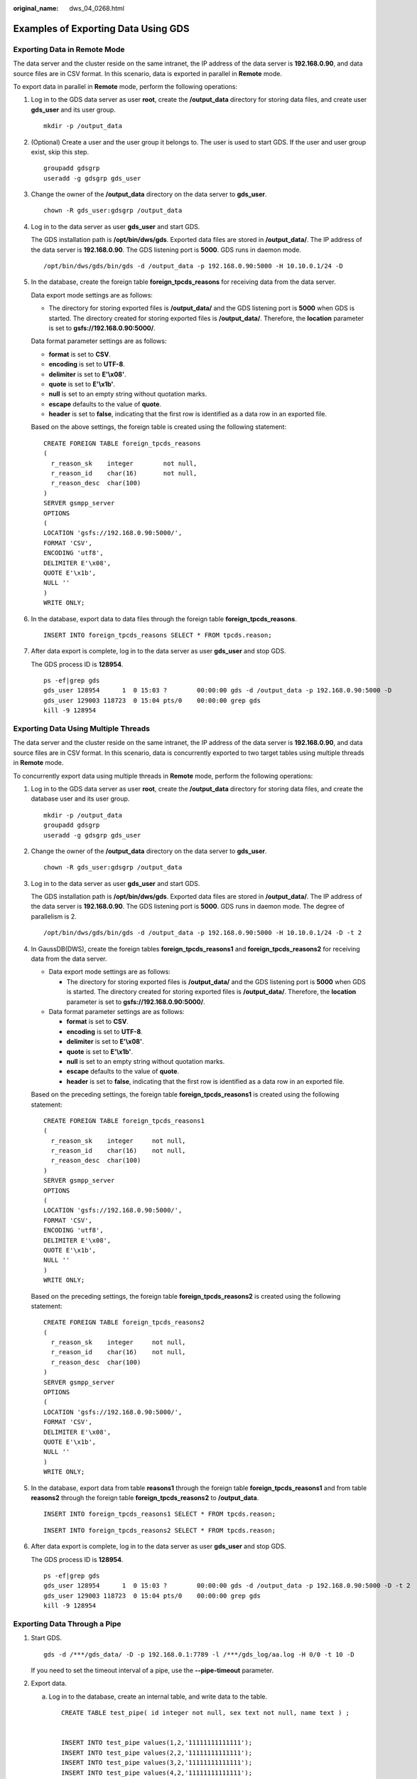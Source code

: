 :original_name: dws_04_0268.html

.. _dws_04_0268:

Examples of Exporting Data Using GDS
====================================

Exporting Data in Remote Mode
-----------------------------

The data server and the cluster reside on the same intranet, the IP address of the data server is **192.168.0.90**, and data source files are in CSV format. In this scenario, data is exported in parallel in **Remote** mode.

To export data in parallel in **Remote** mode, perform the following operations:

#. Log in to the GDS data server as user **root**, create the **/output_data** directory for storing data files, and create user **gds_user** and its user group.

   ::

      mkdir -p /output_data

#. (Optional) Create a user and the user group it belongs to. The user is used to start GDS. If the user and user group exist, skip this step.

   ::

      groupadd gdsgrp
      useradd -g gdsgrp gds_user

#. Change the owner of the **/output_data** directory on the data server to **gds_user**.

   ::

      chown -R gds_user:gdsgrp /output_data

#. Log in to the data server as user **gds_user** and start GDS.

   The GDS installation path is **/opt/bin/dws/gds**. Exported data files are stored in **/output_data/**. The IP address of the data server is **192.168.0.90**. The GDS listening port is **5000**. GDS runs in daemon mode.

   ::

      /opt/bin/dws/gds/bin/gds -d /output_data -p 192.168.0.90:5000 -H 10.10.0.1/24 -D

#. In the database, create the foreign table **foreign_tpcds_reasons** for receiving data from the data server.

   Data export mode settings are as follows:

   -  The directory for storing exported files is **/output_data/** and the GDS listening port is **5000** when GDS is started. The directory created for storing exported files is **/output_data/**. Therefore, the **location** parameter is set to **gsfs://192.168.0.90:5000/**.

   Data format parameter settings are as follows:

   -  **format** is set to **CSV**.
   -  **encoding** is set to **UTF-8**.
   -  **delimiter** is set to **E'\\x08'**.
   -  **quote** is set to **E'\\x1b'**.
   -  **null** is set to an empty string without quotation marks.
   -  **escape** defaults to the value of **quote**.
   -  **header** is set to **false**, indicating that the first row is identified as a data row in an exported file.

   Based on the above settings, the foreign table is created using the following statement:

   ::

      CREATE FOREIGN TABLE foreign_tpcds_reasons
      (
        r_reason_sk    integer        not null,
        r_reason_id    char(16)       not null,
        r_reason_desc  char(100)
      )
      SERVER gsmpp_server
      OPTIONS
      (
      LOCATION 'gsfs://192.168.0.90:5000/',
      FORMAT 'CSV',
      ENCODING 'utf8',
      DELIMITER E'\x08',
      QUOTE E'\x1b',
      NULL ''
      )
      WRITE ONLY;

#. In the database, export data to data files through the foreign table **foreign_tpcds_reasons**.

   ::

      INSERT INTO foreign_tpcds_reasons SELECT * FROM tpcds.reason;

#. After data export is complete, log in to the data server as user **gds_user** and stop GDS.

   The GDS process ID is **128954**.

   ::

      ps -ef|grep gds
      gds_user 128954      1  0 15:03 ?        00:00:00 gds -d /output_data -p 192.168.0.90:5000 -D
      gds_user 129003 118723  0 15:04 pts/0    00:00:00 grep gds
      kill -9 128954

.. _en-us_topic_0000001188482140__s855daf73006d4e05ba6d04f8db74e7f6:

Exporting Data Using Multiple Threads
-------------------------------------

The data server and the cluster reside on the same intranet, the IP address of the data server is **192.168.0.90**, and data source files are in CSV format. In this scenario, data is concurrently exported to two target tables using multiple threads in **Remote** mode.

To concurrently export data using multiple threads in **Remote** mode, perform the following operations:

#. Log in to the GDS data server as user **root**, create the **/output_data** directory for storing data files, and create the database user and its user group.

   ::

      mkdir -p /output_data
      groupadd gdsgrp
      useradd -g gdsgrp gds_user

#. Change the owner of the **/output_data** directory on the data server to **gds_user**.

   ::

      chown -R gds_user:gdsgrp /output_data

#. Log in to the data server as user **gds_user** and start GDS.

   The GDS installation path is **/opt/bin/dws/gds**. Exported data files are stored in **/output_data/**. The IP address of the data server is **192.168.0.90**. The GDS listening port is **5000**. GDS runs in daemon mode. The degree of parallelism is 2.

   ::

      /opt/bin/dws/gds/bin/gds -d /output_data -p 192.168.0.90:5000 -H 10.10.0.1/24 -D -t 2

#. In GaussDB(DWS), create the foreign tables **foreign_tpcds_reasons1** and **foreign_tpcds_reasons2** for receiving data from the data server.

   -  Data export mode settings are as follows:

      -  The directory for storing exported files is **/output_data/** and the GDS listening port is **5000** when GDS is started. The directory created for storing exported files is **/output_data/**. Therefore, the **location** parameter is set to **gsfs://192.168.0.90:5000/**.

   -  Data format parameter settings are as follows:

      -  **format** is set to **CSV**.
      -  **encoding** is set to **UTF-8**.
      -  **delimiter** is set to **E'\\x08'**.
      -  **quote** is set to **E'\\x1b'**.
      -  **null** is set to an empty string without quotation marks.
      -  **escape** defaults to the value of **quote**.
      -  **header** is set to **false**, indicating that the first row is identified as a data row in an exported file.

   Based on the preceding settings, the foreign table **foreign_tpcds_reasons1** is created using the following statement:

   ::

      CREATE FOREIGN TABLE foreign_tpcds_reasons1
      (
        r_reason_sk    integer     not null,
        r_reason_id    char(16)    not null,
        r_reason_desc  char(100)
      )
      SERVER gsmpp_server
      OPTIONS
      (
      LOCATION 'gsfs://192.168.0.90:5000/',
      FORMAT 'CSV',
      ENCODING 'utf8',
      DELIMITER E'\x08',
      QUOTE E'\x1b',
      NULL ''
      )
      WRITE ONLY;

   Based on the preceding settings, the foreign table **foreign_tpcds_reasons2** is created using the following statement:

   ::

      CREATE FOREIGN TABLE foreign_tpcds_reasons2
      (
        r_reason_sk    integer     not null,
        r_reason_id    char(16)    not null,
        r_reason_desc  char(100)
      )
      SERVER gsmpp_server
      OPTIONS
      (
      LOCATION 'gsfs://192.168.0.90:5000/',
      FORMAT 'CSV',
      DELIMITER E'\x08',
      QUOTE E'\x1b',
      NULL ''
      )
      WRITE ONLY;

#. In the database, export data from table **reasons1** through the foreign table **foreign_tpcds_reasons1** and from table **reasons2** through the foreign table **foreign_tpcds_reasons2** to **/output_data**.

   ::

      INSERT INTO foreign_tpcds_reasons1 SELECT * FROM tpcds.reason;

   ::

      INSERT INTO foreign_tpcds_reasons2 SELECT * FROM tpcds.reason;

#. After data export is complete, log in to the data server as user **gds_user** and stop GDS.

   The GDS process ID is **128954**.

   ::

      ps -ef|grep gds
      gds_user 128954      1  0 15:03 ?        00:00:00 gds -d /output_data -p 192.168.0.90:5000 -D -t 2
      gds_user 129003 118723  0 15:04 pts/0    00:00:00 grep gds
      kill -9 128954

Exporting Data Through a Pipe
-----------------------------

#. Start GDS.

   ::

      gds -d /***/gds_data/ -D -p 192.168.0.1:7789 -l /***/gds_log/aa.log -H 0/0 -t 10 -D

   If you need to set the timeout interval of a pipe, use the **--pipe-timeout** parameter.

#. Export data.

   a. Log in to the database, create an internal table, and write data to the table.

      ::

         CREATE TABLE test_pipe( id integer not null, sex text not null, name text ) ;


         INSERT INTO test_pipe values(1,2,'11111111111111');
         INSERT INTO test_pipe values(2,2,'11111111111111');
         INSERT INTO test_pipe values(3,2,'11111111111111');
         INSERT INTO test_pipe values(4,2,'11111111111111');
         INSERT 0 1

   b. Create a write-only foreign table.

      .. code-block::

         CREATE FOREIGN TABLE foreign_test_pipe_tw( id integer not null, age text not null, name  text ) SERVER gsmpp_server OPTIONS (LOCATION 'gsfs://192.168.0.1:7789/', FORMAT 'text', DELIMITER ',',  NULL '', EOL '0x0a' ,file_type 'pipe', auto_create_pipe 'false') WRITE ONLY;

   c. Execute the export statement. In this case, the statements are blocked.

      ::

         INSERT INTO foreign_test_pipe_tw select * from test_pipe;

#. Export data through the GDS pipes.

   a. Log in to GDS and go to the GDS data directory.

      ::

         cd /***/gds_data/

   b. Create a pipe. If **auto_create_pipe** is set to **true**, skip this step.

      ::

         mkfifo postgres_public_foreign_test_pipe_tw.pipe

      .. note::

         A pipe will be automatically cleared after an operation is complete. To perform another operation, create a pipe file again.

   c. Read data from the pipe and write it to a new file.

      ::

         cat postgres_public_foreign_test_pipe_tw.pipe > postgres_public_foreign_test_pipe_tw.txt

   d. To compress the exported files, run the following command:

      ::

         gzip -9 -c < postgres_public_foreign_test_pipe_tw.pipe  > out.gz

   e. To export the content from the pipe to the HDFS server, run the following command:

      ::

         cat postgres_public_foreign_test_pipe_tw.pipe  | hdfs dfs -put -  /user/hive/***/test_pipe.txt

#. Verify the exported data.

   a. Check whether the exported file is correct.

      ::

         cat postgres_public_foreign_test_pipe_tw.txt
         3,2,11111111111111
         1,2,11111111111111
         2,2,11111111111111
         4,2,11111111111111

   b. View the compressed file.

      ::

         vim out.gz
         3,2,11111111111111
         1,2,11111111111111
         2,2,11111111111111
         4,2,11111111111111

   c. View the data exported to the HDFS server.

      ::

         hdfs dfs -cat /user/hive/***/test_pipe.txt
         3,2,11111111111111
         1,2,11111111111111
         2,2,11111111111111
         4,2,11111111111111

Exporting Data Through Multi-Process Pipes
------------------------------------------

GDS also supports importing and exporting data through multi-process pipes. That is, one foreign table corresponds to multiple GDSs.

The following takes exporting a local file as an example.

#. Start multiple GDSs.

   ::

      gds -d /***/gds_data/ -D -p 192.168.0.1:7789 -l /***/gds_log/aa.log -H 0/0 -t 10 -D
      gds -d /***/gds_data_1/ -D -p 192.168.0.1:7790 -l /***/gds_log/aa.log -H 0/0 -t 10 -D

   If you need to set the timeout interval of a pipe, use the **--pipe-timeout** parameter.

#. Export data.

   a. Log in to the database and create an internal table.

      ::

         CREATE TABLE test_pipe (id integer not null, sex text not null, name  text);

   b. Write data.

      ::

         INSERT INTO test_pipe values(1,2,'11111111111111');
         INSERT INTO test_pipe values(2,2,'11111111111111');
         INSERT INTO test_pipe values(3,2,'11111111111111');
         INSERT INTO test_pipe values(4,2,'11111111111111');

   c. Create a write-only foreign table.

      ::

         CREATE FOREIGN TABLE foreign_test_pipe_tw( id integer not null, age text not null, name  text ) SERVER gsmpp_server OPTIONS (LOCATION 'gsfs://192.168.0.1:7789/|gsfs://192.168.0.1:7790/', FORMAT 'text', DELIMITER ',',  NULL '', EOL '0x0a' ,file_type 'pipe', auto_create_pipe 'false') WRITE ONLY;

   d. Execute the export statement. In this case, the statements are blocked.

      ::

         INSERT INTO foreign_test_pipe_tw select * from test_pipe;

#. Export data through the GDS pipes.

   a. Log in to GDS and go to each GDS data directory.

      ::

         cd /***/gds_data/
         cd /***/gds_data_1/

   b. Create a pipe. If **auto_create_pipe** is set to **true**, skip this step.

      ::

         mkfifo postgres_public_foreign_test_pipe_tw.pipe

   c. Read each pipe and write the new file to the pipes.

      .. code-block::

         cat postgres_public_foreign_test_pipe_tw.pipe > postgres_public_foreign_test_pipe_tw.txt

#. Verify the exported data.

   ::

      cat /***/gds_data/postgres_public_foreign_test_pipe_tw.txt
      3,2,11111111111111

   ::

      cat /***/gds_data_1/postgres_public_foreign_test_pipe_tw.txt
      1,2,11111111111111
      2,2,11111111111111
      4,2,11111111111111
